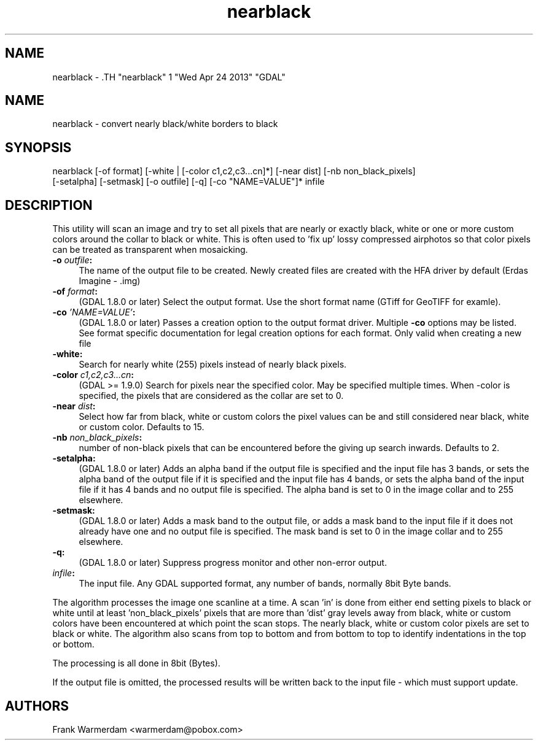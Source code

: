 .TH "nearblack" 1 "Wed Apr 24 2013" "GDAL" \" -*- nroff -*-
.ad l
.nh
.SH NAME
nearblack \- .TH "nearblack" 1 "Wed Apr 24 2013" "GDAL" \" -*- nroff -*-
.ad l
.nh
.SH NAME
nearblack \- convert nearly black/white borders to black
.SH "SYNOPSIS"
.PP
.PP
.nf

nearblack [-of format] [-white | [-color c1,c2,c3...cn]*] [-near dist] [-nb non_black_pixels]
          [-setalpha] [-setmask] [-o outfile] [-q]  [-co "NAME=VALUE"]* infile
.fi
.PP
.SH "DESCRIPTION"
.PP
This utility will scan an image and try to set all pixels that are nearly or exactly black, white or one or more custom colors around the collar to black or white. This is often used to 'fix up' lossy compressed airphotos so that color pixels can be treated as transparent when mosaicking.
.PP
.IP "\fB\fB-o\fP \fIoutfile\fP:\fP" 1c
The name of the output file to be created. Newly created files are created with the HFA driver by default (Erdas Imagine - .img) 
.IP "\fB\fB-of\fP \fIformat\fP:\fP" 1c
(GDAL 1.8.0 or later) Select the output format. Use the short format name (GTiff for GeoTIFF for examle). 
.IP "\fB\fB-co\fP \fI'NAME=VALUE'\fP:\fP" 1c
(GDAL 1.8.0 or later) Passes a creation option to the output format driver. Multiple \fB-co\fP options may be listed. See format specific documentation for legal creation options for each format. Only valid when creating a new file 
.IP "\fB\fB-white\fP:\fP" 1c
Search for nearly white (255) pixels instead of nearly black pixels.  
.IP "\fB\fB-color\fP \fIc1,c2,c3...cn\fP:\fP" 1c
(GDAL >= 1.9.0) Search for pixels near the specified color. May be specified multiple times. When -color is specified, the pixels that are considered as the collar are set to 0.  
.IP "\fB\fB-near\fP \fIdist\fP:\fP" 1c
Select how far from black, white or custom colors the pixel values can be and still considered near black, white or custom color. Defaults to 15.  
.IP "\fB\fB-nb\fP \fInon_black_pixels\fP:\fP" 1c
number of non-black pixels that can be encountered before the giving up search inwards. Defaults to 2.  
.IP "\fB\fB-setalpha\fP:\fP" 1c
(GDAL 1.8.0 or later) Adds an alpha band if the output file is specified and the input file has 3 bands, or sets the alpha band of the output file if it is specified and the input file has 4 bands, or sets the alpha band of the input file if it has 4 bands and no output file is specified. The alpha band is set to 0 in the image collar and to 255 elsewhere.  
.IP "\fB\fB-setmask\fP:\fP" 1c
(GDAL 1.8.0 or later) Adds a mask band to the output file, or adds a mask band to the input file if it does not already have one and no output file is specified. The mask band is set to 0 in the image collar and to 255 elsewhere.  
.IP "\fB\fB-q\fP:\fP" 1c
(GDAL 1.8.0 or later) Suppress progress monitor and other non-error output. 
.IP "\fB\fIinfile\fP:\fP" 1c
The input file. Any GDAL supported format, any number of bands, normally 8bit Byte bands.  
.PP
.PP
The algorithm processes the image one scanline at a time. A scan 'in' is done from either end setting pixels to black or white until at least 'non_black_pixels' pixels that are more than 'dist' gray levels away from black, white or custom colors have been encountered at which point the scan stops. The nearly black, white or custom color pixels are set to black or white. The algorithm also scans from top to bottom and from bottom to top to identify indentations in the top or bottom.
.PP
The processing is all done in 8bit (Bytes).
.PP
If the output file is omitted, the processed results will be written back to the input file - which must support update.
.SH "AUTHORS"
.PP
Frank Warmerdam <warmerdam@pobox.com> 

